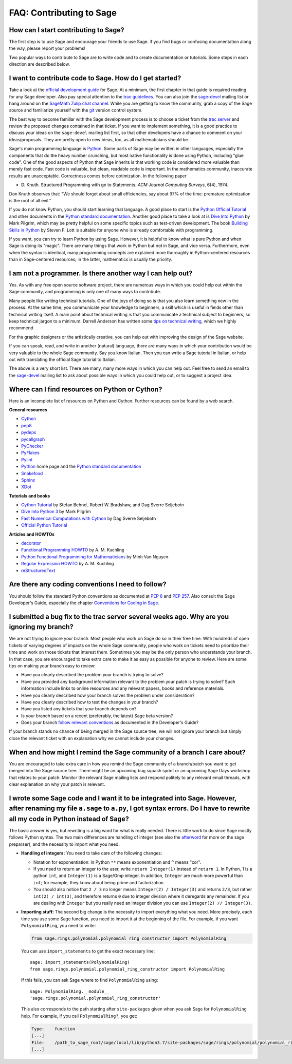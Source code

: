 .. _chapter-faq-contribute:

=========================
FAQ: Contributing to Sage
=========================

How can I start contributing to Sage?
"""""""""""""""""""""""""""""""""""""

The first step is to use Sage and encourage your friends to use
Sage. If you find bugs or confusing documentation along the way,
please report your problems!

Two popular ways to contribute to Sage are to write code and to 
create documentation or tutorials. Some steps in each direction 
are described below.

I want to contribute code to Sage. How do I get started?
""""""""""""""""""""""""""""""""""""""""""""""""""""""""

Take a look at the
`official development guide <https://doc.sagemath.org/html/en/developer>`_
for Sage. At a minimum, the first chapter in that guide is required
reading for any Sage developer. Also pay special attention to the
`trac guidelines <https://doc.sagemath.org/html/en/developer/trac.html>`_.
You can also join the
`sage-devel <https://groups.google.com/group/sage-devel>`_
mailing list or hang around on the
`SageMath Zulip chat channel <https://sagemath.zulipchat.com/>`_.
While you are getting to know the community, grab a copy of the Sage
source and familiarize yourself with the
`git <https://git-scm.com>`_ version control system. 

The best way to become familiar with the Sage development process is
to choose a ticket from the
`trac server <https://trac.sagemath.org>`_
and review the proposed changes contained in that ticket. If you want
to implement something, it is a good practice to discuss your ideas on
the ``sage-devel`` mailing list first, so that other developers have a
chance to comment on your ideas/proposals. They are pretty open to new
ideas, too, as all mathematicians should be.

Sage's main programming language is
`Python <https://www.python.org>`_.
Some parts of Sage may be written in other languages, especially the
components that do the heavy number crunching, but most native
functionality is done using Python, including "glue code". One of the
good aspects of Python that Sage inherits is that working code is
considered more valuable than merely fast code. Fast code is valuable,
but clean, readable code is important. In the mathematics community,
inaccurate results are unacceptable. Correctness comes before
optimization. In the following paper

* D. Knuth. Structured Programming with go to Statements.
  *ACM Journal Computing Surveys*, 6(4), 1974.
 
Don Knuth observes that: "We should forget about small efficiencies,
say about 97% of the time: premature optimization is the root of all
evil."

If you do not know Python, you should start learning that language. A
good place to start is the
`Python Official Tutorial <https://docs.python.org/3/tutorial>`_
and other documents in the
`Python standard documentation <https://docs.python.org>`_.
Another good place to take a look at is
`Dive Into Python <https://diveintopython3.net>`_
by Mark Pilgrim, which may be pretty helpful on some specific topics
such as test-driven development. The book
`Building Skills in Python <http://itmaybeahack.com/homepage/books/python.html>`_
by Steven F. Lott is suitable for anyone who is already comfortable
with programming.

If you want, you can
try to learn Python by using Sage. However, 
it is helpful to know what is pure Python and when Sage is doing its
"magic". There are many things that work in Python but not in Sage,
and vice versa. Furthermore, even when the syntax is identical, many 
programming concepts are explained more thoroughly in Python-centered 
resources than in Sage-centered resources; in the latter, 
mathematics is usually the priority.

I am not a programmer. Is there another way I can help out?
"""""""""""""""""""""""""""""""""""""""""""""""""""""""""""

Yes. As with any free open source software project, there are numerous
ways in which you could help out within the Sage community, and
programming is only one of many ways to contribute. 

Many people like writing technical tutorials. One of the joys of doing
so is that you also learn something new in the process. At the same
time, you communicate your knowledge to beginners, a skill which is
useful in fields other than technical writing itself. A main point
about technical writing is that you communicate a technical subject to
beginners, so keep technical jargon to a minimum. Darrell Anderson
has written some
`tips on technical writing <http://web.archive.org/web/20130128102724/http://humanreadable.nfshost.com:80/howtos/technical_writing_tips.htm>`_,
which we highly recommend.

For the graphic designers or the artistically creative, you can
help out with improving the design of the Sage website.

If you can speak, read,
and write in another (natural) language, there are many ways in which
your contribution would be very valuable to the whole Sage
community. Say you know Italian. Then you can write a Sage tutorial in
Italian, or help out with translating the official Sage tutorial to
Italian.

The above is a very short list. There are many, many more ways in
which you can help out. Feel free to send an email to the
`sage-devel <https://groups.google.com/group/sage-devel>`_ mailing list
to ask about possible ways in which you could help out, or to suggest a
project idea.


Where can I find resources on Python or Cython?
"""""""""""""""""""""""""""""""""""""""""""""""

Here is an incomplete list of resources on Python and Cython. Further
resources can be found by a web search.

**General resources**

* `Cython <https://cython.org>`_
* `pep8 <https://pypi.org/project/pep8>`_
* `pydeps <https://pypi.org/project/pydeps>`_
* `pycallgraph <https://pycallgraph.readthedocs.io>`_
* `PyChecker <http://pychecker.sourceforge.net>`_
* `PyFlakes <https://pypi.org/project/pyflakes>`_
* `Pylint <https://www.logilab.org/project/pylint>`_
* `Python <https://www.python.org>`_ home page and the
  `Python standard documentation <https://docs.python.org>`_
* `Snakefood <http://furius.ca/snakefood>`_
* `Sphinx <https://www.sphinx-doc.org>`_
* `XDot <https://github.com/jrfonseca/xdot.py>`_

**Tutorials and books**

* `Cython Tutorial <http://conference.scipy.org/proceedings/SciPy2009/paper_1/>`_
  by Stefan Behnel, Robert W. Bradshaw, and Dag Sverre Seljebotn
* `Dive Into Python 3 <http://www.diveintopython3.net>`_ by Mark Pilgrim
* `Fast Numerical Computations with Cython <http://conference.scipy.org/proceedings/SciPy2009/paper_2/>`_
  by Dag Sverre Seljebotn
* `Official Python Tutorial <https://docs.python.org/3/tutorial/>`_

**Articles and HOWTOs**

* `decorator <https://pypi.org/project/decorator>`_
* `Functional Programming HOWTO <https://docs.python.org/3/howto/functional.html>`_
  by A. M. Kuchling
* `Python Functional Programming for Mathematicians <https://wiki.sagemath.org/devel/FunctionalProgramming>`_
  by Minh Van Nguyen
* `Regular Expression HOWTO <https://docs.python.org/3/howto/regex.html>`_
  by A. M. Kuchling
* `reStructuredText <https://docutils.sourceforge.io/rst.html>`_

Are there any coding conventions I need to follow?
""""""""""""""""""""""""""""""""""""""""""""""""""

You should follow the standard Python conventions as documented at
:pep:`8` and :pep:`257`.
Also consult the Sage Developer's Guide, especially the chapter
`Conventions for Coding in Sage <https://doc.sagemath.org/html/en/developer/#sage-coding-details>`_.


I submitted a bug fix to the trac server several weeks ago. Why are you ignoring my branch?
"""""""""""""""""""""""""""""""""""""""""""""""""""""""""""""""""""""""""""""""""""""""""""

We are not trying to ignore your branch. Most people who work on Sage do so
in their free time. With hundreds of open tickets of varying degrees of
impacts on the whole Sage community, people who work on tickets need
to prioritize their time and work on those tickets that interest
them. Sometimes you may be the only person who understands your
branch. In that case, you are encouraged to take extra care to make it
as easy as possible for anyone to review. Here are some
tips on making your branch easy to review:

* Have you clearly described the problem your branch is trying to
  solve?
* Have you provided any background information relevant to the problem
  your patch is trying to solve? Such information include links to
  online resources and any relevant papers, books and reference
  materials.
* Have you clearly described how your branch solves the problem under
  consideration?
* Have you clearly described how to test the changes in your branch?
* Have you listed any tickets that your branch depends on?
* Is your branch based on a recent (preferably, the latest) Sage beta version?
* Does your branch
  `follow relevant conventions <https://doc.sagemath.org/html/en/developer/#writing-code-for-sage>`_
  as documented in the Developer's Guide?

If your branch stands no chance of being merged in the Sage source
tree, we will not ignore your branch but simply close the relevant
ticket with an explanation why we cannot include your changes.


When and how might I remind the Sage community of a branch I care about?
""""""""""""""""""""""""""""""""""""""""""""""""""""""""""""""""""""""""

You are encouraged to take extra care in how you remind the Sage
community of a branch/patch you want to get merged into the Sage source
tree. There might be an upcoming bug squash sprint or an upcoming Sage
Days workshop that relates to your patch. Monitor the relevant Sage
mailing lists and respond politely to any relevant email threads, with
clear explanation on why your patch is relevant.


I wrote some Sage code and I want it to be integrated into Sage. However, after renaming my file ``a.sage`` to ``a.py``, I got syntax errors. Do I have to rewrite all my code in Python instead of Sage?
"""""""""""""""""""""""""""""""""""""""""""""""""""""""""""""""""""""""""""""""""""""""""""""""""""""""""""""""""""""""""""""""""""""""""""""""""""""""""""""""""""""""""""""""""""""""""""""""""""""""""

The basic answer is yes, but rewriting is a big word for what is
really needed. There is little work to do since Sage mostly follows
Python syntax. The two main differences are handling of integer (see
also the `afterword`_ for more on the sage preparser), and the
necessity to import what you need.

- **Handling of integers:** You need to take care of the following
  changes:

  - Notation for exponentiation: In Python ``**`` means exponentiation
    and ``^`` means "xor".
  - If you need to return an integer to the user, write ``return
    Integer(1)`` instead of ``return 1``. In Python, 1 is a python
    ``int``, and ``Integer(1)`` is a Sage/Gmp integer. In addition,
    ``Integer`` are much more powerful than ``int``; for
    example, they know about being prime and factorization.
  - You should also notice that ``2 / 3`` no longer means
    ``Integer(2) / Integer(3)`` and returns ``2/3``, but rather
    ``int(2) / int(3)``, and therefore returns ``0`` due to integer
    division where it deregards any remainder. If you are dealing with
    ``Integer`` but you really need an integer division you can use
    ``Integer(2) // Integer(3)``.

- **Importing stuff:** The second big change is the necessity to
  import everything what you need. More precisely, each time you use
  some Sage function, you need to import it at the beginning of the
  file. For example, if you want ``PolynomialRing``, you need to
  write:

  .. CODE-BLOCK:: python

      from sage.rings.polynomial.polynomial_ring_constructor import PolynomialRing

  You can use ``import_statements`` to get the exact necessary line::

      sage: import_statements(PolynomialRing)
      from sage.rings.polynomial.polynomial_ring_constructor import PolynomialRing

  If this fails, you can ask Sage where to find ``PolynomialRing`` using::

      sage: PolynomialRing.__module__
      'sage.rings.polynomial.polynomial_ring_constructor'

  This also corresponds to the path starting after ``site-packages``
  given when you ask Sage for ``PolynomialRing`` help. For example,
  if you call ``PolynomialRing?``, you get:

  .. CODE-BLOCK:: text

      Type:    function
      [...]
      File:    /path_to_sage_root/sage/local/lib/python3.7/site-packages/sage/rings/polynomial/polynomial_ring_constructor.py
      [...]


.. _afterword: https://doc.sagemath.org/html/en/tutorial/afterword.html
